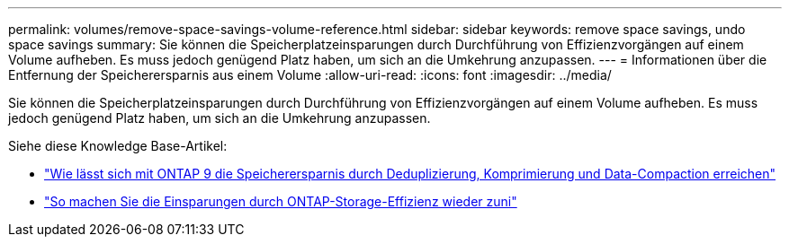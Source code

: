 ---
permalink: volumes/remove-space-savings-volume-reference.html 
sidebar: sidebar 
keywords: remove space savings, undo space savings 
summary: Sie können die Speicherplatzeinsparungen durch Durchführung von Effizienzvorgängen auf einem Volume aufheben. Es muss jedoch genügend Platz haben, um sich an die Umkehrung anzupassen. 
---
= Informationen über die Entfernung der Speicherersparnis aus einem Volume
:allow-uri-read: 
:icons: font
:imagesdir: ../media/


[role="lead"]
Sie können die Speicherplatzeinsparungen durch Durchführung von Effizienzvorgängen auf einem Volume aufheben. Es muss jedoch genügend Platz haben, um sich an die Umkehrung anzupassen.

Siehe diese Knowledge Base-Artikel:

* link:https://kb.netapp.com/Advice_and_Troubleshooting/Data_Storage_Software/ONTAP_OS/How_to_see_space_savings_from_deduplication%2C_compression%2C_and_compaction_in_ONTAP_9["Wie lässt sich mit ONTAP 9 die Speicherersparnis durch Deduplizierung, Komprimierung und Data-Compaction erreichen"^]
* link:https://kb.netapp.com/Advice_and_Troubleshooting/Data_Storage_Software/ONTAP_OS/How_to_undo_the_storage_efficiency_savings_in_ONTAP["So machen Sie die Einsparungen durch ONTAP-Storage-Effizienz wieder zuni"^]

